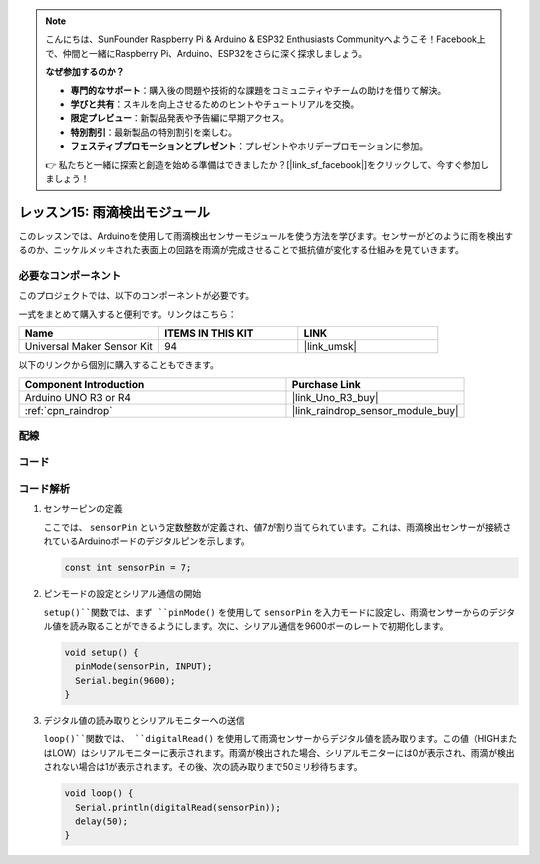.. note::

    こんにちは、SunFounder Raspberry Pi & Arduino & ESP32 Enthusiasts Communityへようこそ！Facebook上で、仲間と一緒にRaspberry Pi、Arduino、ESP32をさらに深く探求しましょう。

    **なぜ参加するのか？**

    - **専門的なサポート**：購入後の問題や技術的な課題をコミュニティやチームの助けを借りて解決。
    - **学びと共有**：スキルを向上させるためのヒントやチュートリアルを交換。
    - **限定プレビュー**：新製品発表や予告編に早期アクセス。
    - **特別割引**：最新製品の特別割引を楽しむ。
    - **フェスティブプロモーションとプレゼント**：プレゼントやホリデープロモーションに参加。

    👉 私たちと一緒に探索と創造を始める準備はできましたか？[|link_sf_facebook|]をクリックして、今すぐ参加しましょう！

.. _uno_lesson15_raindrop:

レッスン15: 雨滴検出モジュール
=======================================

このレッスンでは、Arduinoを使用して雨滴検出センサーモジュールを使う方法を学びます。センサーがどのように雨を検出するのか、ニッケルメッキされた表面上の回路を雨滴が完成させることで抵抗値が変化する仕組みを見ていきます。

必要なコンポーネント
--------------------------

このプロジェクトでは、以下のコンポーネントが必要です。

一式をまとめて購入すると便利です。リンクはこちら：

.. list-table::
    :widths: 20 20 20
    :header-rows: 1

    *   - Name	
        - ITEMS IN THIS KIT
        - LINK
    *   - Universal Maker Sensor Kit
        - 94
        - |link_umsk|

以下のリンクから個別に購入することもできます。

.. list-table::
    :widths: 30 20
    :header-rows: 1

    *   - Component Introduction
        - Purchase Link

    *   - Arduino UNO R3 or R4
        - |link_Uno_R3_buy|
    *   - :ref:`cpn_raindrop`
        - |link_raindrop_sensor_module_buy|


配線
---------------------------

.. image:: img/Lesson_15_raindrop_detection_module_uno_bb.png
    :width: 100%


コード
---------------------------

.. raw:: html

    <iframe src=https://create.arduino.cc/editor/sunfounder01/856a64c8-ecb6-455e-97e6-186cb8d159ea/preview?embed style="height:510px;width:100%;margin:10px 0" frameborder=0></iframe>

コード解析
---------------------------

1. センサーピンの定義

   ここでは、 ``sensorPin`` という定数整数が定義され、値7が割り当てられています。これは、雨滴検出センサーが接続されているArduinoボードのデジタルピンを示します。

   .. code-block:: arduino
   
       const int sensorPin = 7;

2. ピンモードの設定とシリアル通信の開始

   ``setup()``関数では、まず ``pinMode()`` を使用して ``sensorPin`` を入力モードに設定し、雨滴センサーからのデジタル値を読み取ることができるようにします。次に、シリアル通信を9600ボーのレートで初期化します。

   .. code-block:: arduino
   
       void setup() {
         pinMode(sensorPin, INPUT);
         Serial.begin(9600);
       }

3. デジタル値の読み取りとシリアルモニターへの送信

   ``loop()``関数では、 ``digitalRead()`` を使用して雨滴センサーからデジタル値を読み取ります。この値（HIGHまたはLOW）はシリアルモニターに表示されます。雨滴が検出された場合、シリアルモニターには0が表示され、雨滴が検出されない場合は1が表示されます。その後、次の読み取りまで50ミリ秒待ちます。

   .. code-block:: arduino
   
       void loop() {
         Serial.println(digitalRead(sensorPin));
         delay(50);
       }
